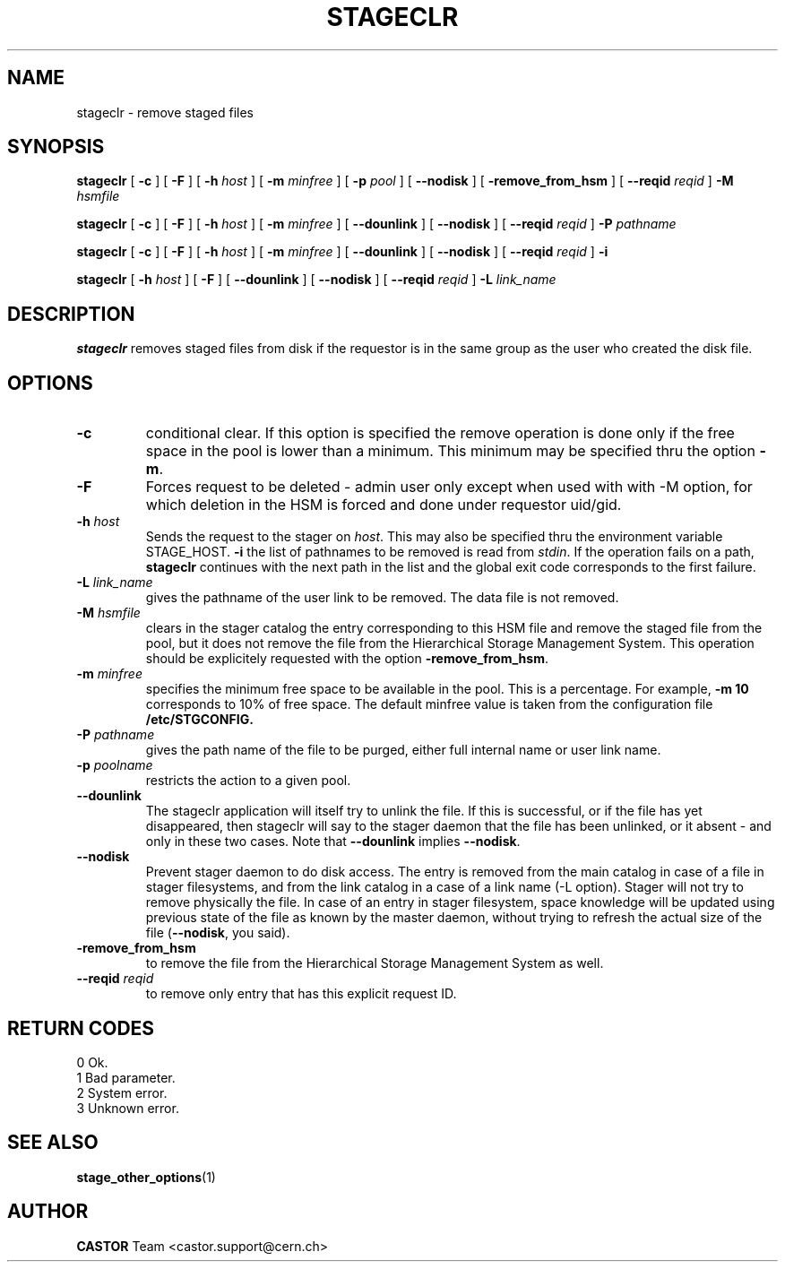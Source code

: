 .\" $Id: stageclr.man,v 1.19 2004/11/17 13:05:57 jdurand Exp $
.\"
.\" @(#)$RCSfile: stageclr.man,v $ $Revision: 1.19 $ $Date: 2004/11/17 13:05:57 $ CERN IT-PDP/DM Jean-Philippe Baud
.\" Copyright (C) 1994-2002 by CERN/IT/DS/HSM
.\" All rights reserved
.\"
.TH STAGECLR "1" "$Date: 2004/11/17 13:05:57 $" "CASTOR" "Stage User Commands"
.SH NAME
stageclr \- remove staged files
.SH SYNOPSIS
.B stageclr
[
.BI \-c
] [
.BI \-F
] [
.BI \-h " host"
] [
.BI \-m " minfree"
] [
.BI \-p " pool"
] [
.BI \-\-nodisk
] [
.BI \-remove_from_hsm
] [
.BI \-\-reqid " reqid"
]
.BI \-M " hsmfile"
.P
.B stageclr
[
.BI \-c
] [
.BI \-F
] [
.BI \-h " host"
] [
.BI \-m " minfree"
] [
.BI \-\-dounlink
] [
.BI \-\-nodisk
] [
.BI \-\-reqid " reqid"
]
.BI \-P " pathname"
.P
.B stageclr
[
.BI \-c
] [
.BI \-F
] [
.BI \-h " host"
] [
.BI \-m " minfree"
] [
.BI \-\-dounlink
] [
.BI \-\-nodisk
] [
.BI \-\-reqid " reqid"
]
.BI \-i
.P
.B stageclr
[
.BI \-h " host"
] [
.BI \-F
] [
.BI \-\-dounlink
] [
.BI \-\-nodisk
] [
.BI \-\-reqid " reqid"
]
.BI \-L " link_name"
.SH DESCRIPTION
.B stageclr
removes staged files from disk if the requestor is in the same group as the
user who created the disk file.
.SH OPTIONS
.TP
.BI \-c
conditional clear. If this option is specified the remove operation is done
only if the free space in the pool is lower than a minimum.
This minimum may be specified thru the option
.BR \-m .
.TP
.BI \-F
Forces request to be deleted - admin user only except when used with with \-M option, for which deletion in the HSM is forced and done under requestor uid/gid.
.TP
.BI \-h " host"
Sends the request to the stager on
.IR host .
This may also be specified thru the environment variable STAGE_HOST.
.BI \-i
the list of pathnames to be removed is read from
.IR stdin .
If the operation fails on a path,
.B stageclr
continues with the next path in the list and the global exit code corresponds
to the first failure.
.TP
.BI \-L " link_name"
gives the pathname of the user link to be removed. The data file is not
removed.
.TP
.BI \-M " hsmfile"
clears in the stager catalog the entry corresponding to this HSM file and
remove the staged file from the pool, but it does not remove the file from
the Hierarchical Storage Management System.
This operation should be explicitely requested with the option
.BR \-remove_from_hsm .
.TP
.BI \-m " minfree"
specifies the minimum free space to be available in the pool.
This is a percentage.
For example,
.B \-m 10
corresponds to 10% of free space.
The default minfree value is taken from the configuration file
.B /etc/STGCONFIG.
.TP
.BI \-P " pathname"
gives the path name of the file to be purged,
either full internal name or user link name.
.TP
.BI \-p " poolname"
restricts the action to a given pool.
.TP
.BI \-\-dounlink
The stageclr application will itself try to unlink the file. If this is successful, or if the file has yet disappeared, then stageclr will say to the stager daemon that the file has been unlinked, or it absent \- and only in these two cases. Note that \fB\-\-dounlink\fP implies \fB\-\-nodisk\fP.
.TP
.BI \-\-nodisk
Prevent stager daemon to do disk access. The entry is removed from the main catalog in case of a file in stager filesystems, and from the link catalog in a case of a link name (\-L option). Stager will not try to remove physically the file. In case of an entry in stager filesystem, space knowledge will be updated using previous state of the file as known by the master daemon, without trying to refresh the actual size of the file (\fB\-\-nodisk\fP, you said).
.TP
.BI \-remove_from_hsm
to remove the file from the Hierarchical Storage Management System as well.
.TP
.BI \-\-reqid " reqid"
to remove only entry that has this explicit request ID.
.\" .TP
.\" .B \-\-side "sidenumber"
.\" Tells which side of the device you refer to (applies to multi-side medias files yet in the disk pool, like DVD). Only when used with
.\" .B \-V
.\" option.

.SH RETURN CODES
\
.br
0	Ok.
.br
1	Bad parameter.
.br
2	System error.
.br
3	Unknown error.

.SH SEE ALSO
\fBstage_other_options\fP(1)

.SH AUTHOR
\fBCASTOR\fP Team <castor.support@cern.ch>
